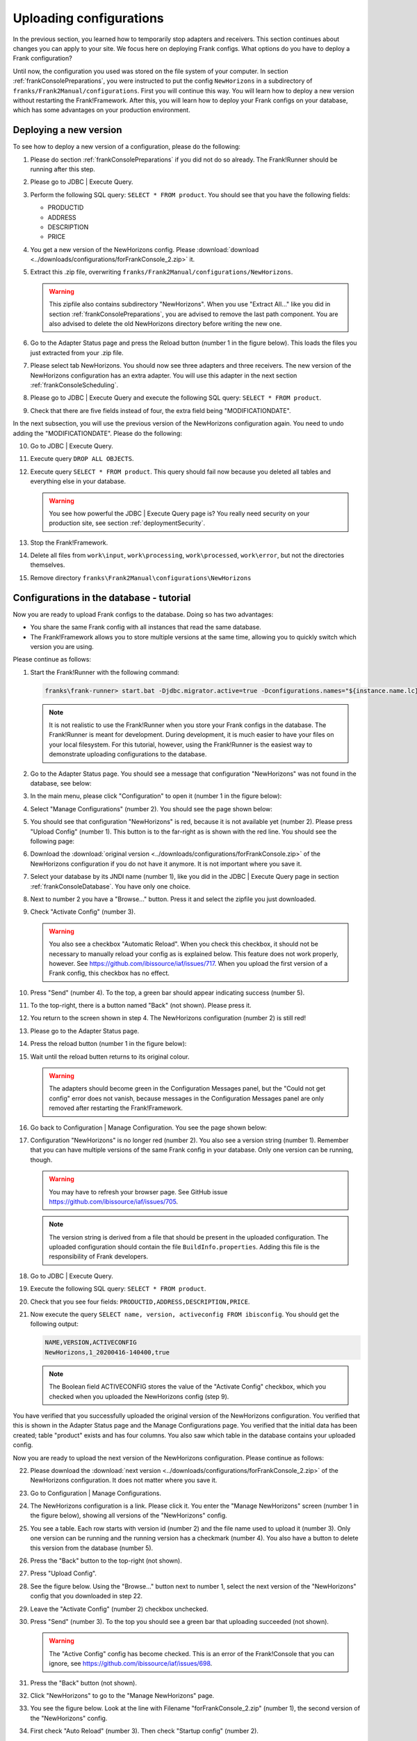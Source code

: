 .. _frankConsoleConfigsUploading:

Uploading configurations
========================

In the previous section, you learned how to temporarily stop adapters and receivers. This section continues about changes you can apply to your site. We focus here on deploying Frank configs. What options do you have to deploy a Frank configuration?

Until now, the configuration you used was stored on the file system of your computer. In section :ref:`frankConsolePreparations`, you were instructed to put the config ``NewHorizons`` in a subdirectory of ``franks/Frank2Manual/configurations``. First you will continue this way. You will learn how to deploy a new version without restarting the Frank!Framework. After this, you will learn how to deploy your Frank configs on your database, which has some advantages on your production environment. 

Deploying a new version
-----------------------

To see how to deploy a new version of a configuration, please do the following:

#. Please do section :ref:`frankConsolePreparations` if you did not do so already. The Frank!Runner should be running after this step.
#. Please go to JDBC | Execute Query.
#. Perform the following SQL query: ``SELECT * FROM product``. You should see that you have the following fields:

   * PRODUCTID
   * ADDRESS
   * DESCRIPTION
   * PRICE

#. You get a new version of the NewHorizons config. Please :download:`download <../downloads/configurations/forFrankConsole_2.zip>` it.
#. Extract this .zip file, overwriting ``franks/Frank2Manual/configurations/NewHorizons``.

   .. WARNING::

      This zipfile also contains subdirectory "NewHorizons". When you use "Extract All..." like you did in section :ref:`frankConsolePreparations`, you are advised to remove the last path component. You are also advised to delete the old NewHorizons directory before writing the new one.

#. Go to the Adapter Status page and press the Reload button (number 1 in the figure below). This loads the files you just extracted from your .zip file.

   .. image:: adapterStatusRefresh.jpg

#. Please select tab NewHorizons. You should now see three adapters and three receivers. The new version of the NewHorizons configuration has an extra adapter. You will use this adapter in the next section :ref:`frankConsoleScheduling`.
#. Please go to JDBC | Execute Query and execute the following SQL query: ``SELECT * FROM product``.
#. Check that there are five fields instead of four, the extra field being "MODIFICATIONDATE".

In the next subsection, you will use the previous version of the NewHorizons configuration again. You need to undo adding the "MODIFICATIONDATE". Please do the following:

10. Go to JDBC | Execute Query.
#. Execute query ``DROP ALL OBJECTS``.
#. Execute query ``SELECT * FROM product``. This query should fail now because you deleted all tables and everything else in your database.

   .. WARNING::

      You see how powerful the JDBC | Execute Query page is? You really need security on your production site, see section :ref:`deploymentSecurity`.

#. Stop the Frank!Framework.
#. Delete all files from ``work\input``, ``work\processing``, ``work\processed``, ``work\error``, but not the directories themselves.
#. Remove directory ``franks\Frank2Manual\configurations\NewHorizons``

Configurations in the database - tutorial
-----------------------------------------

Now you are ready to upload Frank configs to the database. Doing so has two advantages:

* You share the same Frank config with all instances that read the same database.
* The Frank!Framework allows you to store multiple versions at the same time, allowing you to quickly switch which version you are using.

Please continue as follows:

#. Start the Frank!Runner with the following command:

   .. code-block:: none

      franks\frank-runner> start.bat -Djdbc.migrator.active=true -Dconfigurations.names="${instance.name.lc},NewHorizons" -Dconfigurations.NewHorizons.classLoaderType=DatabaseClassLoader -Dwork=work

   .. NOTE::

      It is not realistic to use the Frank!Runner when you store your Frank configs in the database. The Frank!Runner is meant for development. During development, it is much easier to have your files on your local filesystem. For this tutorial, however, using the Frank!Runner is the easiest way to demonstrate uploading configurations to the database.

#. Go to the Adapter Status page. You should see a message that configuration "NewHorizons" was not found in the database, see below:

   .. image:: adapterStatusConfigNotInDb.jpg

#. In the main menu, please click "Configuration" to open it (number 1 in the figure below):

   .. image:: mainMenuManageConfigurations.jpg

#. Select "Manage Configurations" (number 2). You should see the page shown below:

   .. image:: uploadingManageConfigurations.jpg

#. You should see that configuration "NewHorizons" is red, because it is not available yet (number 2). Please press "Upload Config" (number 1). This button is to the far-right as is shown with the red line. You should see the following page:

   .. image:: uploadingUploadConfig.jpg

#. Download the :download:`original version <../downloads/configurations/forFrankConsole.zip>` of the NewHorizons configuration if you do not have it anymore. It is not important where you save it.
#. Select your database by its JNDI name (number 1), like you did in the JDBC | Execute Query page in section :ref:`frankConsoleDatabase`. You have only one choice.
#. Next to number 2 you have a "Browse..."  button. Press it and select the zipfile you just downloaded.
#. Check "Activate Config" (number 3).

   .. WARNING::

      You also see a checkbox "Automatic Reload". When you check this checkbox, it should not be necessary to manually reload your config as is explained below. This feature does not work properly, however. See https://github.com/ibissource/iaf/issues/717. When you upload the first version of a Frank config, this checkbox has no effect.

#. Press "Send" (number 4). To the top, a green bar should appear indicating success (number 5).
#. To the top-right, there is a button named "Back" (not shown). Please press it.
#. You return to the screen shown in step 4. The NewHorizons configuration (number 2) is still red!
#. Please go to the Adapter Status page.
#. Press the reload button (number 1 in the figure below):

   .. image:: adapterStatusRefresh.jpg

#. Wait until the reload butten returns to its original colour.

   .. WARNING::

      The adapters should become green in the Configuration Messages panel, but the "Could not get config" error does not vanish, because messages in the Configuration Messages panel are only removed after restarting the Frank!Framework.

#. Go back to Configuration | Manage Configuration. You see the page shown below:

   .. image:: uploadingManageConfigurationsAfterUpload.jpg

#. Configuration "NewHorizons" is no longer red (number 2). You also see a version string (number 1). Remember that you can have multiple versions of the same Frank config in your database. Only one version can be running, though.

   .. WARNING::

      You may have to refresh your browser page. See GitHub issue https://github.com/ibissource/iaf/issues/705.

   .. NOTE::

      The version string is derived from a file that should be present in the uploaded configuration. The uploaded configuration should contain the file ``BuildInfo.properties``. Adding this file is the responsibility of Frank developers.

#. Go to JDBC | Execute Query.
#. Execute the following SQL query: ``SELECT * FROM product``.
#. Check that you see four fields: ``PRODUCTID,ADDRESS,DESCRIPTION,PRICE``.
#. Now execute the query ``SELECT name, version, activeconfig FROM ibisconfig``. You should get the following output:

   .. code-block:: none

      NAME,VERSION,ACTIVECONFIG
      NewHorizons,1_20200416-140400,true

   .. NOTE::

      The Boolean field ACTIVECONFIG stores the value of the "Activate Config" checkbox, which you checked when you uploaded the NewHorizons config (step 9).

You have verified that you successfully uploaded the original version of the NewHorizons configuration. You verified that this is shown in the Adapter Status page and the Manage Configurations page. You verified that the initial data has been created; table "product" exists and has four columns. You also saw which table in the database contains your uploaded config.

Now you are ready to upload the next version of the NewHorizons configuration. Please continue as follows:

22. Please download the :download:`next version <../downloads/configurations/forFrankConsole_2.zip>` of the NewHorizons configuration. It does not matter where you save it.
#. Go to Configuration | Manage Configurations.
#. The NewHorizons configuration is a link. Please click it. You enter the "Manage NewHorizons" screen (number 1 in the figure below), showing all versions of the "NewHorizons" config.

   .. image:: uploadingConfigurationsManageNewHorizons_1.jpg

#. You see a table. Each row starts with version id (number 2) and the file name used to upload it (number 3). Only one version can be running and the running version has a checkmark (number 4). You also have a button to delete this version from the database (number 5).
#. Press the "Back" button to the top-right (not shown).
#. Press "Upload Config".
#. See the figure below. Using the "Browse..." button next to number 1, select the next version of the "NewHorizons" config that you downloaded in step 22.

   .. image:: uploadingUploadConfigSecondVersion.jpg

#. Leave the "Activate Config" (number 2) checkbox unchecked.
#. Press "Send" (number 3). To the top you should see a green bar that uploading succeeded (not shown).

   .. WARNING::

      The "Active Config" config has become checked. This is an error of the Frank!Console that you can ignore, see https://github.com/ibissource/iaf/issues/698.

#. Press the "Back" button (not shown).
#. Click "NewHorizons" to go to the "Manage NewHorizons" page.
#. You see the figure below. Look at the line with Filename "forFrankConsole_2.zip" (number 1), the second version of the "NewHorizons" config.

   .. image:: uploadingConfigurationsManageNewHorizons_3.jpg

#. First check "Auto Reload" (number 3). Then check "Startup config" (number 2).
#. The Frank!Framework will now activate the second version of "NewHorizons" and this config will be reloaded automatically. Please wait about a minute and refresh your browser. You will see that the "Running Config" checkmark will move to the "forFrankConsole_2.zip" line (number 4).
#. To verify that the new version is running, please go to JDBC | Execute Query.
#. Execute the following query: ``SELECT * FROM product``. Check that you new see column "MODIFICATIONDATE".

Configurations in the database - summary
----------------------------------------

You learned the following. Uploading configurations to the databases has two advantages. First, you share the same Frank config with all instances that read the same database. Second, the Frank!Framework allows you to store multiple versions at the same time, allowing you to quickly switch which version you are using.

Four pages are relevant to manage Frank configurations that are stored in the database. First, you need the Adapter Status page to reload configurations. You also reload a Frank config when you restart the Frank!Framework, but using the reload button is quicker and does not cause downtime for a production site. Second, you have the Manage Configurations page that gives you an overview of all Frank configs. Each config that is uploaded to the database is a link, bringing you to a page to manage a specific config. You can use the Manage Specific Config page to activate and run another version of a Frank config, and you can delete versions here from the database. You do not upload configs here. You do all uploads by pressing "Upload Config" button in the Manage Configurations page.

An activated config is not automatically running. Both in the Upload Configuration page and in the Manage Specific Configuration page, you have checkboxes to activate a configuration and to auto-reload a configuration. If you activate without auto-reloading, you have to manually reload using the Adapter Status page. If you activate with auto-reloading enabled, the Frank!Framework will auto-reload your new version within about a minute. In that case you do not need to manually reload.

When multiple instances of the Frank!Framework are accessing the same database, you can use the auto-reload checkbox to synchronize. When you use this option, all instances will start using the new version at the same moment.
